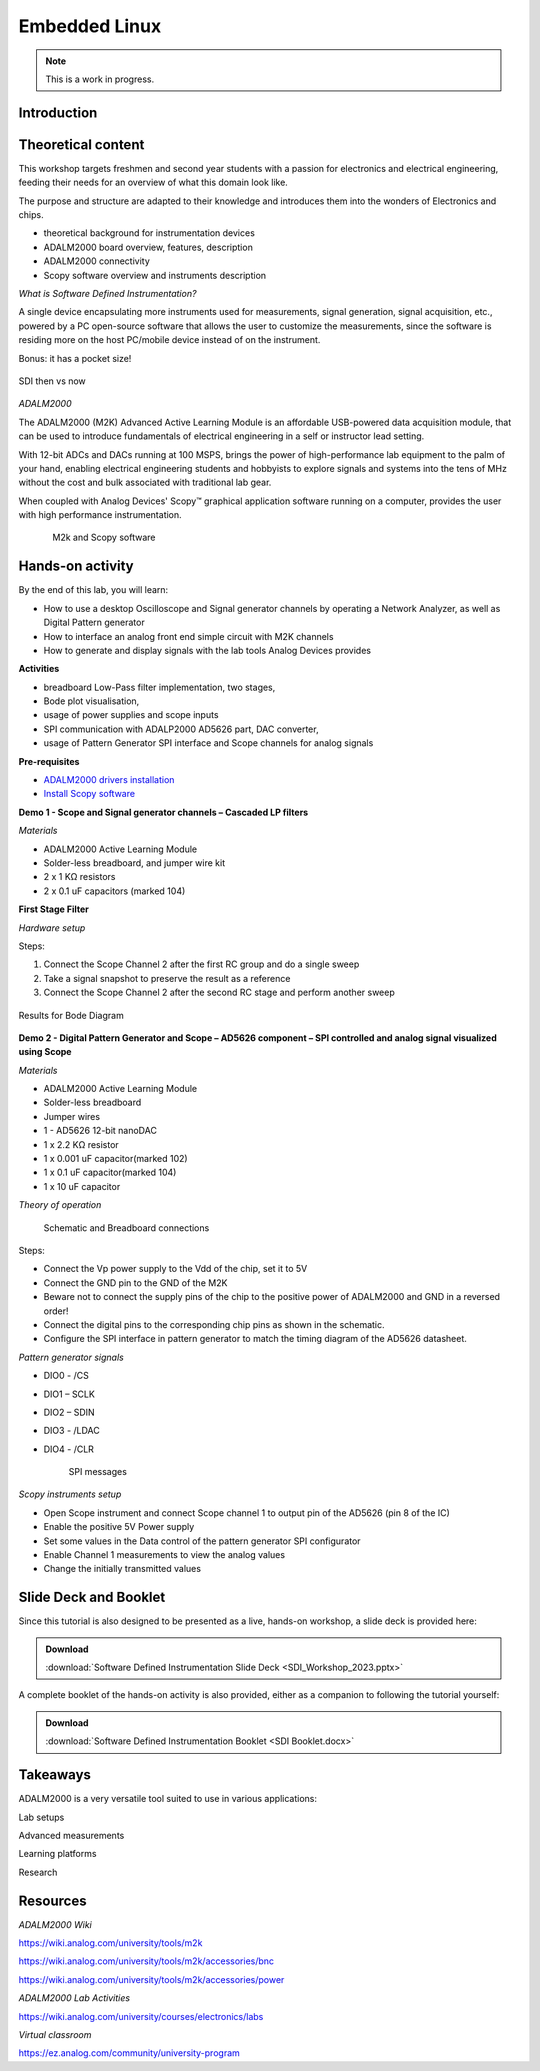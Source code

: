 Embedded Linux
===============================================================================

.. note::

   This is a work in progress.

Introduction
~~~~~~~~~~~~

Theoretical content
~~~~~~~~~~~~~~~~~~~
This workshop targets freshmen and second year students with a passion for electronics and electrical engineering, feeding their needs for an overview 
of what this domain look like.

The purpose and structure are adapted to their knowledge and introduces them into the wonders of Electronics and chips.

- theoretical background for instrumentation devices
- ADALM2000 board overview, features, description
- ADALM2000 connectivity
- Scopy software overview and instruments description

*What is Software Defined Instrumentation?​*

A single device encapsulating more instruments used for measurements, signal generation, signal acquisition, etc., powered by a PC open-source software that allows the user to customize the measurements, since the software is residing more on the host PC/mobile device instead of on the instrument. ​

Bonus: it has a pocket size!

.. _fig-sdi_1:

.. figure:: sdi_1.png
   :align: center
   
   SDI then vs now
   
`ADALM2000`

The ADALM2000 (M2K) Advanced Active Learning Module is an affordable USB-powered data acquisition module, that can be used to introduce fundamentals of electrical engineering in a self or instructor lead setting.​

​With 12-bit ADCs and DACs running at 100 MSPS, brings the power of high-performance lab equipment to the palm of your hand, enabling electrical engineering students and hobbyists to explore signals and systems into the tens of MHz without the cost and bulk associated with traditional lab gear. ​

​When coupled with Analog Devices' Scopy™ graphical application software running on a computer, provides the user with high performance instrumentation.​

.. _fig-m2k:

.. figure:: m2k.png
   :align: left
.. _fig-scopy:

.. figure:: scopy.png
   :align: center
   
   M2k and Scopy software

Hands-on activity
~~~~~~~~~~~~~~~~~

By the end of this lab, you will learn:

- How to use a desktop Oscilloscope and Signal generator channels by operating a Network Analyzer, as well as Digital Pattern generator
- How to interface an analog front end simple circuit with M2K channels
- How to generate and display signals with the lab tools Analog Devices provides

**Activities**

- breadboard Low-Pass filter implementation, two stages, 
- Bode plot visualisation, 
- usage of power supplies and scope inputs
- SPI communication with ADALP2000 AD5626 part, DAC converter, 
- usage of Pattern Generator SPI interface and Scope channels for analog signals


**Pre-requisites**

- `ADALM2000 drivers installation <https://github.com/analogdevicesinc/plutosdr-m2k-drivers-win/releases>`__
- `Install Scopy software <https://github.com/analogdevicesinc/scopy/releases/tag/v1.4.1>`__

**Demo 1 - Scope and Signal generator channels – Cascaded LP filters**

*Materials*

- ADALM2000 Active Learning Module
- Solder-less breadboard, and jumper wire kit
- 2 x 1 KΩ resistors
- 2 x 0.1 uF capacitors (marked 104)

**First Stage Filter**

*Hardware setup*
   

Steps:

1. Connect the Scope Channel 2 after the first RC group and do a single sweep
2. Take a signal snapshot to preserve the result as a reference
3. Connect the Scope Channel 2 after the second RC stage and perform another sweep

.. _fig-demo1waves1:

.. figure:: demo1waves1.png
   :align: center

   Results for Bode Diagram
   
**Demo 2 - Digital Pattern Generator and Scope – AD5626 component – SPI controlled and analog signal visualized using Scope**

*Materials*

- ADALM2000 Active Learning Module
- Solder-less breadboard
- Jumper wires
- 1 - AD5626 12-bit nanoDAC
- 1 x 2.2 KΩ resistor
- 1 x 0.001 uF capacitor(marked 102)
- 1 x 0.1 uF capacitor(marked 104)
- 1 x 10 uF capacitor

*Theory of operation*



   Schematic and Breadboard connections
  
Steps: 

- Connect the Vp power supply to the Vdd of the chip, set it to 5V 

- Connect the GND pin to the GND of the M2K 

- Beware not to connect the supply pins of the chip to the positive power of ADALM2000 and GND in a reversed order! 

- Connect the digital pins to the corresponding chip pins as shown in the schematic. 

- Configure the SPI interface in pattern generator to match the timing diagram of the AD5626 datasheet. 

*Pattern generator signals* 

- DIO0 - /CS 

- DIO1 – SCLK 

- DIO2 – SDIN 

- DIO3 - /LDAC 

- DIO4 - /CLR 


   
   SPI messages
  
*Scopy instruments setup*  

- Open Scope instrument and connect Scope channel 1 to output pin of the AD5626 (pin 8 of the IC)
- Enable the positive 5V Power supply
- Set some values in the Data control of the pattern generator SPI configurator
- Enable Channel 1 measurements to view the analog values
- Change the initially transmitted values
   

 
Slide Deck and Booklet
~~~~~~~~~~~~~~~~~~~~~~

Since this tutorial is also designed to be presented as a live, hands-on
workshop, a slide deck is provided here:

.. ADMONITION:: Download

   :download:`Software Defined Instrumentation Slide Deck <SDI_Workshop_2023.pptx>`

A complete booklet of the hands-on activity is also provided, either as a companion to
following the tutorial yourself: 

.. ADMONITION:: Download

  :download:`Software Defined Instrumentation Booklet <SDI Booklet.docx>`
  

Takeaways
~~~~~~~~~~~

ADALM2000 is a very versatile tool suited to use in various applications:​

Lab setups​

Advanced measurements​

Learning platforms​

Research
 

Resources 
~~~~~~~~~~~
 
*ADALM2000 Wiki* 

https://wiki.analog.com/university/tools/m2k 

https://wiki.analog.com/university/tools/m2k/accessories/bnc 

https://wiki.analog.com/university/tools/m2k/accessories/power 

*ADALM2000 Lab Activities*  

https://wiki.analog.com/university/courses/electronics/labs 

*Virtual classroom*  

https://ez.analog.com/community/university-program 